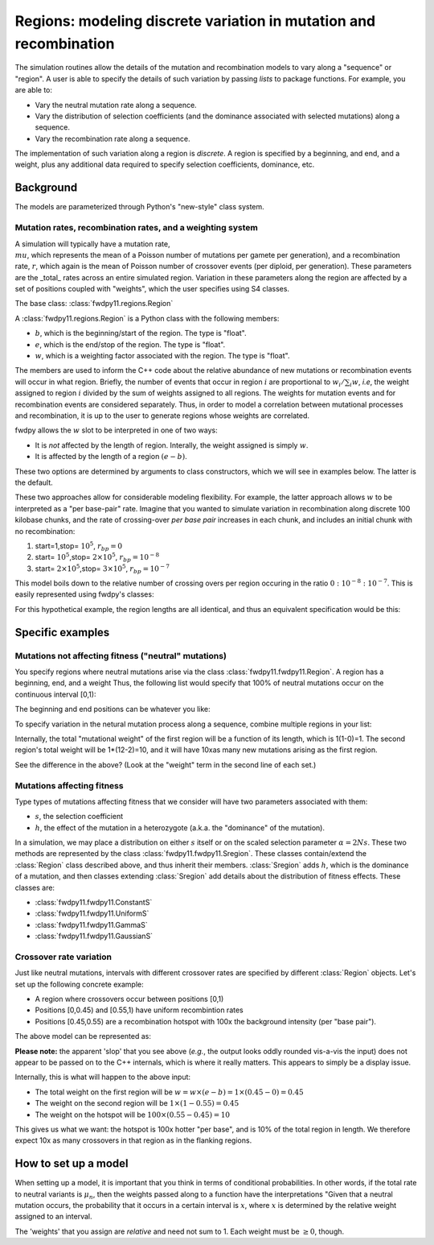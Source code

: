 Regions: modeling discrete variation in mutation and recombination
======================================================================

The simulation routines allow the details of the mutation and recombination models to vary along a "sequence" or "region".  A user is able to specify the details of such variation by passing *lists* to package functions.  For example, you are able to:

* Vary the neutral mutation rate along a sequence.
* Vary the distribution of selection coefficients (and the dominance associated with selected mutations) along a sequence.
* Vary the recombination rate along a sequence.

The implementation of such variation along a region is *discrete*.  A region is specified by a beginning, and end, and a weight, plus any additional data required to specify selection coefficients, dominance, etc.

Background
--------------------------------------------------
The models are parameterized through Python's "new-style" class system.

Mutation rates, recombination rates, and a weighting system
~~~~~~~~~~~~~~~~~~~~~~~~~~~~~~~~~~~~~~~~~~~~~~~~~~~~~~~~~~~~~~~~~~~~~~~~~~~~~~~~~~~~~~~~~~~~~~~~~~

A simulation will typically have a mutation rate, :math:`\\mu`, which represents the mean of a Poisson number of mutations per gamete per generation), and a recombination rate, :math:`r`, which again is the mean of Poisson number of crossover events (per diploid, per generation).  These parameters are the _total_ rates across an entire simulated region.  Variation in these parameters along the region are affected by a set of positions coupled with "weights", which the user specifies using S4 classes.

The base class: :class:`fwdpy11.regions.Region`

A :class:`fwdpy11.regions.Region` is a Python class with the following members:

* :math:`b`, which is the beginning/start of the region. The type is "float". 
* :math:`e`, which is the end/stop of the region. The type is "float".
* :math:`w`, which is a weighting factor associated with the region. The type is "float".

The members are used to inform the C++ code about the relative abundance of new mutations or recombination events will occur in what region.  Briefly, the number of events that occur in region :math:`i` are proportional to :math:`w_i/\sum_i w`, *i.e*, the weight assigned to region :math:`i` divided by the sum of weights assigned to all regions.  The weights for mutation events and for recombination events are considered separately.  Thus, in order to model a correlation between mutational processes and recombination, it is up to the user to generate regions whose weights are correlated.

fwdpy allows the :math:`w` slot to be interpreted in one of two ways:

* It is *not*  affected by the length of region.  Interally, the weight assigned is simply :math:`w`. 
* It is affected by the length of a region :math:`(e - b)`.

These two options are determined by arguments to class constructors, which we will see in examples below.  The latter is the default.

These two approaches allow for considerable modeling flexibility.  For example, the latter approach allows :math:`w` to be interpreted as a "per base-pair" rate.  Imagine that you wanted to simulate variation in recombination along discrete 100 kilobase chunks, and the rate of crossing-over *per base pair* increases in each chunk, and includes an initial chunk with no recombination:

1. start=1,stop= :math:`10^5`, :math:`r_{bp}=0`
2. start= :math:`10^5`,stop= :math:`2 \times 10^5`, :math:`r_{bp}=10^{-8}`
3. start= :math:`2 \times 10^5`,stop= :math:`3 \times 10^5`, :math:`r_{bp}=10^{-7}`  


This model boils down to the relative number of crossing overs per region occuring in the ratio :math:`0 : 10^{-8} : 10^{-7}`.  This is easily represented using fwdpy's classes:

.. testcode:: 

    import fwdpy11
    recRegions = [fwdpy11.Region(1,1e5,0),fwdpy11.Region(1e5,2e5,1e-8),fwdpy11.Region(2e5,3e5,1e-7)]
    for i in recRegions:
        print (i)


.. testoutput:: 

    beg = 1.000000000, end = 100000.000000000, weight = 0.000000000, label = 0
    beg = 100000.000000000, end = 200000.000000000, weight = 0.001000000, label = 0
    beg = 200000.000000000, end = 300000.000000000, weight = 0.010000000, label = 0


For this hypothetical example, the region lengths are all identical, and
thus an equivalent specification would be this:

.. testcode:: 

    recRegions = [fwdpy11.Region(1,1e5,0,False),fwdpy11.Region(1e5,2e5,1e-8,False),fwdpy11.Region(2e5,3e5,1e-7,False)]
    for i in recRegions:
        print (i)


.. testoutput::

    beg = 1.000000000, end = 100000.000000000, weight = 0.000000000, label = 0
    beg = 100000.000000000, end = 200000.000000000, weight = 0.000000010, label = 0
    beg = 200000.000000000, end = 300000.000000000, weight = 0.000000100, label = 0


Specific examples
-------------------

Mutations not affecting fitness ("neutral" mutations)
~~~~~~~~~~~~~~~~~~~~~~~~~~~~~~~~~~~~~~~~~~~~~~~~~~~~~~~~~~~~~~~~

You specify regions where neutral mutations arise via the class :class:`fwdpy11.fwdpy11.Region`.  A region has a beginning, end, and a weight Thus, the following list would specify that 100% of neutral mutations occur on the continuous interval [0,1):

.. testcode::

    neutralRegions = [fwdpy11.Region(0,1,1)]

The beginning and end positions can be whatever you like:

.. testcode:: 

    #With a weight of 1, we're just rescaling the position here.
    neutralRegions = [fwdpy11.Region(0,100,1)]

To specify variation in the netural mutation process along a sequence,
combine multiple regions in your list:

.. testcode::

    #If coupled=False for the second region, the effect would be that region2's mutation rate per base pair is 10x less than region 1!!
    neutralRegions = [fwdpy11.Region(beg=0,end=1,weight=1),fwdpy11.Region(beg=2,end=12,weight=1,coupled=True)]

Internally, the total "mutational weight" of the first region will be a
function of its length, which is 1(1-0)=1. The second region's total
weight will be 1\*(12-2)=10, and it will have 10xas many new mutations
arising as the first region.

.. testcode:: 

    #Let's see what happens if we set coupled=False:
    neutralRegions2 = [fwdpy11.Region(beg=0,end=1,weight=1),fwdpy11.Region(beg=2,end=12,weight=1,coupled=False)]
    print("The set with coupled=True:")
    for i in neutralRegions:
        print(i)
    print("The set with coupled=False:")
    for i in neutralRegions2:
        print(i)


.. testoutput::

    The set with coupled=True:
    beg = 0.000000000, end = 1.000000000, weight = 1.000000000, label = 0
    beg = 2.000000000, end = 12.000000000, weight = 10.000000000, label = 0
    The set with coupled=False:
    beg = 0.000000000, end = 1.000000000, weight = 1.000000000, label = 0
    beg = 2.000000000, end = 12.000000000, weight = 1.000000000, label = 0


See the difference in the above? (Look at the "weight" term in the
second line of each set.)

Mutations affecting fitness
~~~~~~~~~~~~~~~~~~~~~~~~~~~~~~~~

Type types of mutations affecting fitness that we consider will have two parameters associated with them:

* :math:`s`, the selection coefficient
* :math:`h`, the effect of the mutation in a heterozygote (a.k.a. the "dominance" of the mutation).

In a simulation, we may place a distribution on either :math:`s` itself or on the scaled selection parameter :math:`\alpha = 2Ns`.  These two methods are represented by the class :class:`fwdpy11.fwdpy11.Sregion`.  These classes contain/extend the :class:`Region` class described above, and thus inherit their members.  :class:`Sregion` adds :math:`h`, which is the dominance of a mutation, and then classes extending :class:`Sregion` add details about the distribution of fitness effects.  These classes are:

* :class:`fwdpy11.fwdpy11.ConstantS`
* :class:`fwdpy11.fwdpy11.UniformS`
* :class:`fwdpy11.fwdpy11.GammaS`
* :class:`fwdpy11.fwdpy11.GaussianS`
  
Crossover rate variation
~~~~~~~~~~~~~~~~~~~~~~~~~~~~~~~~~~
Just like neutral mutations, intervals with different crossover rates are specified by different :class:`Region` objects.  Let's set up the following concrete example:

* A region where crossovers occur between positions [0,1)
* Positions [0,0.45) and [0.55,1) have uniform recombintion rates
* Positions [0.45,0.55) are a recombination hotspot with 100x the background intensity (per "base pair").

The above model can be represented as:

.. testcode::

    #recrate[2] is the hotspot:
    recrates = [fwdpy11.Region(0.,0.45,1.),fwdpy11.Region(0.55,1.,1.,),fwdpy11.Region(0.45,0.55,100.)]
    for i in recrates:
        print (i)


.. testoutput::

    beg = 0.000000000, end = 0.450000000, weight = 0.450000000, label = 0
    beg = 0.550000000, end = 1.000000000, weight = 0.450000000, label = 0
    beg = 0.450000000, end = 0.550000000, weight = 10.000000000, label = 0


**Please note:** the apparent 'slop' that you see above (*e.g.*, the output looks oddly rounded vis-a-vis the input) does not appear to be passed on to the C++ internals, which is where it really matters.  This appears to simply be a display issue.

Internally, this is what will happen to the above input:

* The total weight on the first region will be :math:`w = w \times (e-b) = 1\times(0.45-0) = 0.45`
* The weight on the second region will be :math:`1\times(1-0.55) = 0.45`
* The weight on the hotspot will be :math:`100\times(0.55-0.45) = 10`

This gives us what we want: the hotspot is 100x hotter "per base", and is 10% of the total region in length.  We therefore expect 10x as many crossovers in that region as in the flanking regions.

How to set up a model
---------------------------------

When setting up a model, it is important that you think in terms of conditional probabilities.  In other words, if the total rate to neutral variants is :math:`\mu_n`, then the weights passed along to a function have the interpretations "Given that a neutral mutation occurs, the probability that it occurs in a certain interval is :math:`x`, where :math:`x` is determined by the relative weight assigned to an interval.

The 'weights' that you assign are *relative* and need not sum to 1.  Each weight must be :math:`\geq 0`, though.

